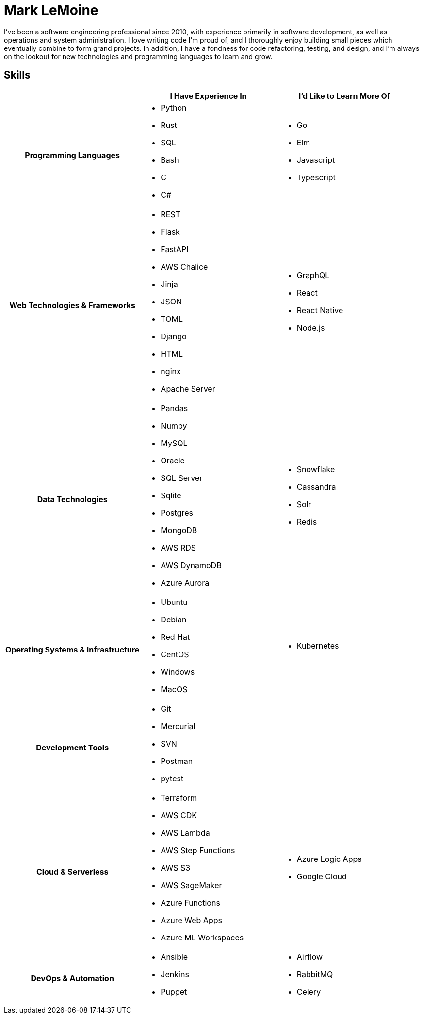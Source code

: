 = Mark LeMoine

I've been a software engineering professional since 2010, with experience primarily in software development, as well as operations and system administration. I love writing code I'm proud of, and I thoroughly enjoy building small pieces which eventually combine to form grand projects. In addition, I have a fondness for code refactoring, testing, and design, and I'm always on the lookout for new technologies and programming languages to learn and grow.

== Skills

[cols="h,1,1"]
|===
| | I Have Experience In | I'd Like to Learn More Of

| Programming Languages 
a|
    * Python
    * Rust
    * SQL
    * Bash
    * C
    * C#
a|
    * Go
    * Elm
    * Javascript
    * Typescript

| Web Technologies & Frameworks
a|
    * REST
    * Flask
    * FastAPI
    * AWS Chalice
    * Jinja
    * JSON
    * TOML
    * Django
    * HTML
    * nginx
    * Apache Server
a|
    * GraphQL
    * React
    * React Native
    * Node.js

| Data Technologies
a|
    * Pandas
    * Numpy
    * MySQL
    * Oracle
    * SQL Server
    * Sqlite
    * Postgres
    * MongoDB
    * AWS RDS
    * AWS DynamoDB
    * Azure Aurora
a|
    * Snowflake
    * Cassandra
    * Solr
    * Redis

| Operating Systems & Infrastructure
a|
    * Ubuntu
    * Debian
    * Red Hat
    * CentOS
    * Windows
    * MacOS
a|
    * Kubernetes

| Development Tools
a|
    * Git
    * Mercurial
    * SVN
    * Postman
    * pytest
a|

| Cloud & Serverless
a|
    * Terraform
    * AWS CDK
    * AWS Lambda
    * AWS Step Functions
    * AWS S3
    * AWS SageMaker
    * Azure Functions
    * Azure Web Apps
    * Azure ML Workspaces
a|
    * Azure Logic Apps
    * Google Cloud

| DevOps & Automation
a|
    * Ansible
    * Jenkins
    * Puppet
a|
    * Airflow
    * RabbitMQ
    * Celery

|===